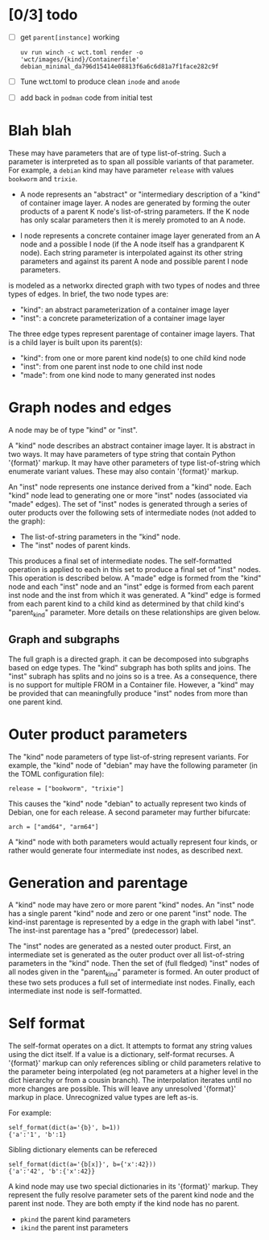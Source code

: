 * [0/3] todo

- [ ] get ~parent[instance]~ working

  #+begin_example
uv run winch -c wct.toml render -o 'wct/images/{kind}/Containerfile' debian_minimal_da796d15414e08813f6a6c6d81a7f1face282c9f
  #+end_example

- [ ] Tune wct.toml to produce clean ~inode~ and ~anode~

- [ ] add back in ~podman~ code from initial test
  


* Blah blah
  These may have
  parameters that are of type list-of-string.  Such a parameter is interpreted
  as to span all possible variants of that parameter.  For example, a ~debian~
  kind may have parameter ~release~ with values ~bookworm~ and ~trixie~.

- A node represents an "abstract" or "intermediary description of a "kind" of
  container image layer.  A nodes are generated by forming the outer products of
  a parent K node's list-of-string parameters.  If the K node has only scalar
  parameters then it is merely promoted to an A node.

- I node represents a concrete container image layer generated from an A node
  and a possible I node (if the A node itself has a grandparent K node).  Each
  string parameter is interpolated against its other string parameters and
  against its parent A node and possible parent I node parameters.



is modeled as a networkx directed graph with two types of nodes and three types
of edges.  In brief, the two node types are:

- "kind": an abstract parameterization of a container image layer
- "inst": a concrete parameterization of a container image layer

The three edge types represent parentage of container image layers.  That is a
child layer is built upon its parent(s):

- "kind": from one or more parent kind node(s) to one child kind node
- "inst": from one parent inst node to one child inst node
- "made": from one kind node to many generated inst nodes

* Graph nodes and edges

A node may be of type "kind" or "inst".

A "kind" node describes an abstract container image layer.  It is abstract in
two ways.  It may have parameters of type string that contain Python '{format}'
markup.  It may have other parameters of type list-of-string which enumerate
variant values.  These may also contain '{format}' markup.

An "inst" node represents one instance derived from a "kind" node.  Each "kind"
node lead to generating one or more "inst" nodes (associated via "made" edges).
The set of "inst" nodes is generated through a series of outer products over
the following sets of intermediate nodes (not added to the graph):

- The list-of-string parameters in the "kind" node.
- The "inst" nodes of parent kinds.

This produces a final set of intermediate nodes.  The self-formatted operation
is applied to each in this set to produce a final set of "inst" nodes.  This
operation is described below.  A "made" edge is formed from the "kind" node and
each "inst" node and an "inst" edge is formed from each parent inst node and the
inst from which it was generated.  A "kind" edge is formed from each parent kind
to a child kind as determined by that child kind's "parent_kind" parameter.
More details on these relationships are given below.

** Graph and subgraphs

The full graph is a directed graph.  it can be decomposed into subgraphs based
on edge types.  The "kind" subgraph has both splits and joins.  The "inst"
subraph has splits and no joins so is a tree.  As a consequence, there is no
support for multiple FROM in a Container file.  However, a "kind" may be
provided that can meaningfully produce "inst" nodes from more than one parent
kind.

* Outer product parameters

The "kind" node parameters of type list-of-string represent variants.  For
example, the "kind" node of "debian" may have the following parameter (in the
TOML configuration file):

#+begin_example
release = ["bookworm", "trixie"]
#+end_example

This causes the "kind" node "debian" to actually represent two kinds of Debian,
one for each release.  A second parameter may further bifurcate:

#+begin_example
arch = ["amd64", "arm64"]
#+end_example

A "kind" node with both parameters would actually represent four kinds, or
rather would generate four intermediate inst nodes, as described next.

* Generation and parentage

A "kind" node may have zero or more parent "kind" nodes.  An "inst" node has a
single parent "kind" node and zero or one parent "inst" node.  The kind-inst
parentage is represented by a edge in the graph with label "inst".  The inst-inst
parentage has a "pred" (predecessor) label.

The "inst" nodes are generated as a nested outer product.  First, an
intermediate set is generated as the outer product over all list-of-string
parameters in the "kind" node.  Then the set of (full fledged) "inst" nodes of
all nodes given in the "parent_kind" parameter is formed.  An outer product of
these two sets produces a full set of intermediate inst nodes.  Finally, each
intermediate inst node is self-formatted.

* Self format

The self-format operates on a dict.  It attempts to format any string values
using the dict itself.  If a value is a dictionary, self-format recurses.  A
'{format}' markup can only references sibling or child parameters relative to
the parameter being interpolated (eg not parameters at a higher level in the
dict hierarchy or from a cousin branch).  The interpolation iterates until no
more changes are possible.  This will leave any unresolved '{format}' markup in
place.  Unrecognized value types are left as-is.

For example:

#+begin_example
self_format(dict(a='{b}', b=1))
{'a':'1', 'b':1}
#+end_example
Sibling dictionary elements can be refereced

#+begin_example
self_format(dict(a='{b[x]}', b={'x':42}))
{'a':'42', 'b':{'x':42}}
#+end_example
A kind node may use two special dictionaries in its '{format}' markup.  They
represent the fully resolve parameter sets of the parent kind node and the
parent inst node.  They are both empty if the kind node has no parent.

- ~pkind~ the parent kind parameters
- ~ikind~ the parent inst parameters
